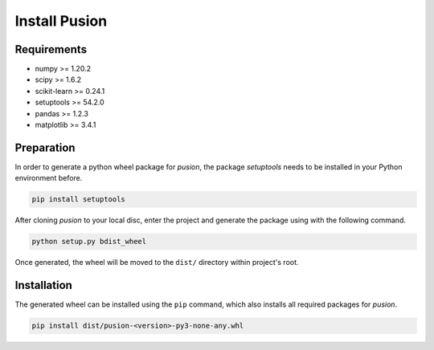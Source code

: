 Install Pusion
==============

Requirements
------------
- numpy >= 1.20.2
- scipy >= 1.6.2
- scikit-learn >= 0.24.1
- setuptools >= 54.2.0
- pandas >= 1.2.3
- matplotlib >= 3.4.1

Preparation
-----------
In order to generate a python wheel package for `pusion`, the package `setuptools` needs to be installed in your Python
environment before.

.. code:: bash

    pip install setuptools

After cloning `pusion` to your local disc, enter the project and generate the package using with the following command.

.. code:: bash

    python setup.py bdist_wheel

Once generated, the wheel will be moved to the ``dist/`` directory within project's root.

Installation
------------

The generated wheel can be installed using the ``pip`` command, which also installs all required packages for `pusion`.

.. code:: bash

    pip install dist/pusion-<version>-py3-none-any.whl